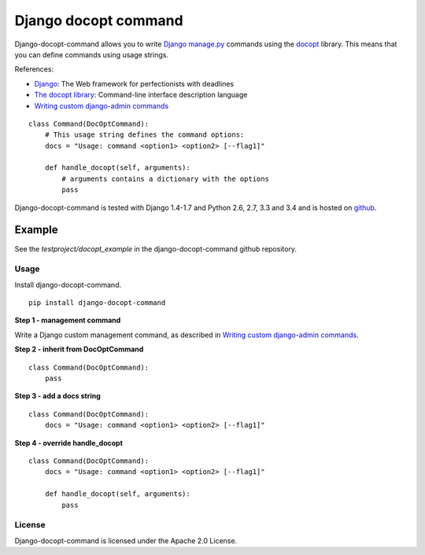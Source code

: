 Django docopt command
=====================

|Build Status|

Django-docopt-command allows you to write
`Django <https://www.djangoproject.com>`__
`manage.py <https://docs.djangoproject.com/en/dev/howto/custom-management-commands/>`__
commands using the `docopt <http://www.docopt.org>`__ library. This
means that you can define commands using usage strings.

References:

-  `Django <https://www.djangoproject.com>`__: The Web framework for
   perfectionists with deadlines
-  `The docopt library <http://www.docopt.org>`__: Command-line
   interface description language
-  `Writing custom django-admin
   commands <https://docs.djangoproject.com/en/dev/howto/custom-management-commands/>`__

::

    class Command(DocOptCommand):
        # This usage string defines the command options:
        docs = "Usage: command <option1> <option2> [--flag1]"

        def handle_docopt(self, arguments):
            # arguments contains a dictionary with the options
            pass

Django-docopt-command is tested with Django 1.4-1.7 and Python 2.6, 2.7, 3.3 and 3.4 and is hosted on
`github <https://github.com/mbraak/django-docopt-command>`__.

Example
~~~~~~~

See the *testproject/docopt\_example* in the django-docopt-command
github repository.

Usage
-----

Install django-docopt-command.

::

    pip install django-docopt-command

**Step 1 - management command**

Write a Django custom management command, as described in `Writing
custom django-admin
commands <https://docs.djangoproject.com/en/dev/howto/custom-management-commands/>`__.

**Step 2 - inherit from DocOptCommand**

::

    class Command(DocOptCommand):
        pass

**Step 3 - add a docs string**

::

    class Command(DocOptCommand):
        docs = "Usage: command <option1> <option2> [--flag1]"

**Step 4 - override handle\_docopt**

::

    class Command(DocOptCommand):
        docs = "Usage: command <option1> <option2> [--flag1]"

        def handle_docopt(self, arguments):
            pass

License
-------

Django-docopt-command is licensed under the Apache 2.0 License.

.. |Build Status| image:: https://travis-ci.org/mbraak/django-docopt-command.png?branch=master
   :target: https://travis-ci.org/mbraak/django-docopt-command
